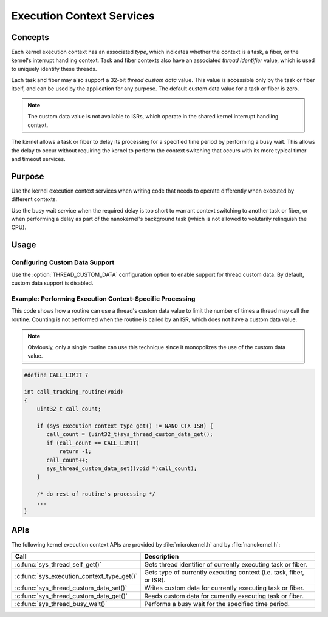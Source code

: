 .. _context_services:

Execution Context Services
##########################

Concepts
********

Each kernel execution context has an associated *type*, which indicates whether
the context is a task, a fiber, or the kernel's interrupt handling context.
Task and fiber contexts also have an associated *thread identifier* value,
which is used to uniquely identify these threads.

Each task and fiber may also support a 32-bit *thread custom data* value.
This value is accessible only by the task or fiber itself, and can be used
by the application for any purpose. The default custom data value for a
task or fiber is zero.

.. note::
   The custom data value is not available to ISRs, which operate in the shared
   kernel interrupt handling context.

The kernel allows a task or fiber to delay its processing for a specified time
period by performing a busy wait. This allows the delay to occur without
requiring the kernel to perform the context switching that occurs with its
more typical timer and timeout services.


Purpose
*******

Use the kernel execution context services when writing code that needs to
operate differently when executed by different contexts.

Use the busy wait service when the required delay is too short to warrant
context switching to another task or fiber, or when performing a delay
as part of the nanokernel's background task (which is not allowed to
volutarily relinquish the CPU).


Usage
*****

Configuring Custom Data Support
===============================

Use the :option:`THREAD_CUSTOM_DATA` configuration option
to enable support for thread custom data. By default, custom data
support is disabled.


Example: Performing Execution Context-Specific Processing
=========================================================
This code shows how a routine can use a thread's custom data value
to limit the number of times a thread may call the routine.
Counting is not performed when the routine is called by an ISR, which does not
have a custom data value.

.. note::
   Obviously, only a single routine can use this technique
   since it monopolizes the use of the custom data value.

.. code-block:: c

   #define CALL_LIMIT 7

   int call_tracking_routine(void)
   {
       uint32_t call_count;

       if (sys_execution_context_type_get() != NANO_CTX_ISR) {
          call_count = (uint32_t)sys_thread_custom_data_get();
          if (call_count == CALL_LIMIT)
	      return -1;
	  call_count++;
	  sys_thread_custom_data_set((void *)call_count);
       }

       /* do rest of routine's processing */
       ...
   }


APIs
****

The following kernel execution context APIs are provided by
:file:`microkernel.h` and by :file:`nanokernel.h`:

+--------------------------------------------+---------------------------------------+
| Call                                       | Description                           |
+============================================+=======================================+
| :c:func:`sys_thread_self_get()`            | Gets thread identifier of currently   |
|                                            | executing task or fiber.              |
+--------------------------------------------+---------------------------------------+
| :c:func:`sys_execution_context_type_get()` | Gets type of currently executing      |
|                                            | context (i.e. task, fiber, or ISR).   |
+--------------------------------------------+---------------------------------------+
| :c:func:`sys_thread_custom_data_set()`     | Writes custom data for currently      |
|                                            | executing task or fiber.              |
+--------------------------------------------+---------------------------------------+
| :c:func:`sys_thread_custom_data_get()`     | Reads custom data for currently       |
|                                            | executing task or fiber.              |
+--------------------------------------------+---------------------------------------+
| :c:func:`sys_thread_busy_wait()`           | Performs a busy wait for the          |
|                                            | specified time period.                |
+--------------------------------------------+---------------------------------------+
